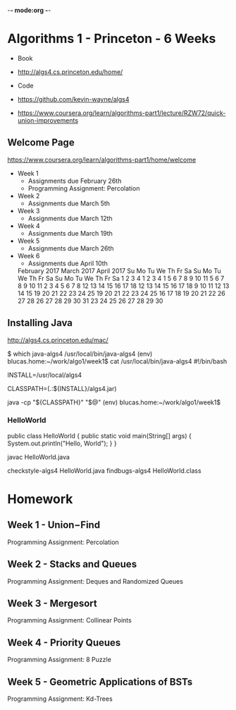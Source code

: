 -*- mode:org -*-

* Algorithms 1 - Princeton - 6 Weeks

- Book
- http://algs4.cs.princeton.edu/home/

- Code
- https://github.com/kevin-wayne/algs4
- https://www.coursera.org/learn/algorithms-part1/lecture/RZW72/quick-union-improvements

** Welcome Page

https://www.coursera.org/learn/algorithms-part1/home/welcome

- Week 1
  - Assignments due February 26th
  - Programming Assignment: Percolation
- Week 2
  - Assignments due March 5th
- Week 3
  - Assignments due March 12th
- Week 4
  - Assignments due March 19th
- Week 5
  - Assignments due March 26th
- Week 6
  - Assignments due April 10th


    February 2017              March 2017               April 2017     
     Su Mo Tu We Th Fr Sa     Su Mo Tu We Th Fr Sa     Su Mo Tu We Th Fr Sa 
               1  2  3  4               1  2  3  4                        1 
      5  6  7  8  9 10 11      5  6  7  8  9 10 11      2  3  4  5  6  7  8 
     12 13 14 15 16 17 18     12 13 14 15 16 17 18      9 10 11 12 13 14 15 
     19 20 21 22 23 24 25     19 20 21 22 23 24 25     16 17 18 19 20 21 22 
     26 27 28                 26 27 28 29 30 31        23 24 25 26 27 28 29 
                                                       30 
** Installing Java
http://algs4.cs.princeton.edu/mac/

$ which java-algs4
/usr/local/bin/java-algs4
(env) blucas.home:~/work/algo1/week1$ cat /usr/local/bin/java-algs4
#!/bin/bash

# This must match the install directory.
INSTALL=/usr/local/algs4

# Sets the path to the textbook libraries.
CLASSPATH=(.:${INSTALL}/algs4.jar)

# Execute with textbook libraries in Java classpath.
java -cp "${CLASSPATH}" "$@"
(env) blucas.home:~/work/algo1/week1$ 

*** HelloWorld

public class HelloWorld {
    public static void main(String[] args) { 
        System.out.println("Hello, World");
    }
}

javac HelloWorld.java

checkstyle-algs4 HelloWorld.java
findbugs-algs4 HelloWorld.class


* Homework
** Week 1 - Union−Find

Programming Assignment: Percolation

** Week 2 - Stacks and Queues

Programming Assignment: Deques and Randomized Queues

** Week 3 - Mergesort

Programming Assignment: Collinear Points

** Week 4 - Priority Queues

Programming Assignment: 8 Puzzle

** Week 5 - Geometric Applications of BSTs

Programming Assignment: Kd-Trees
